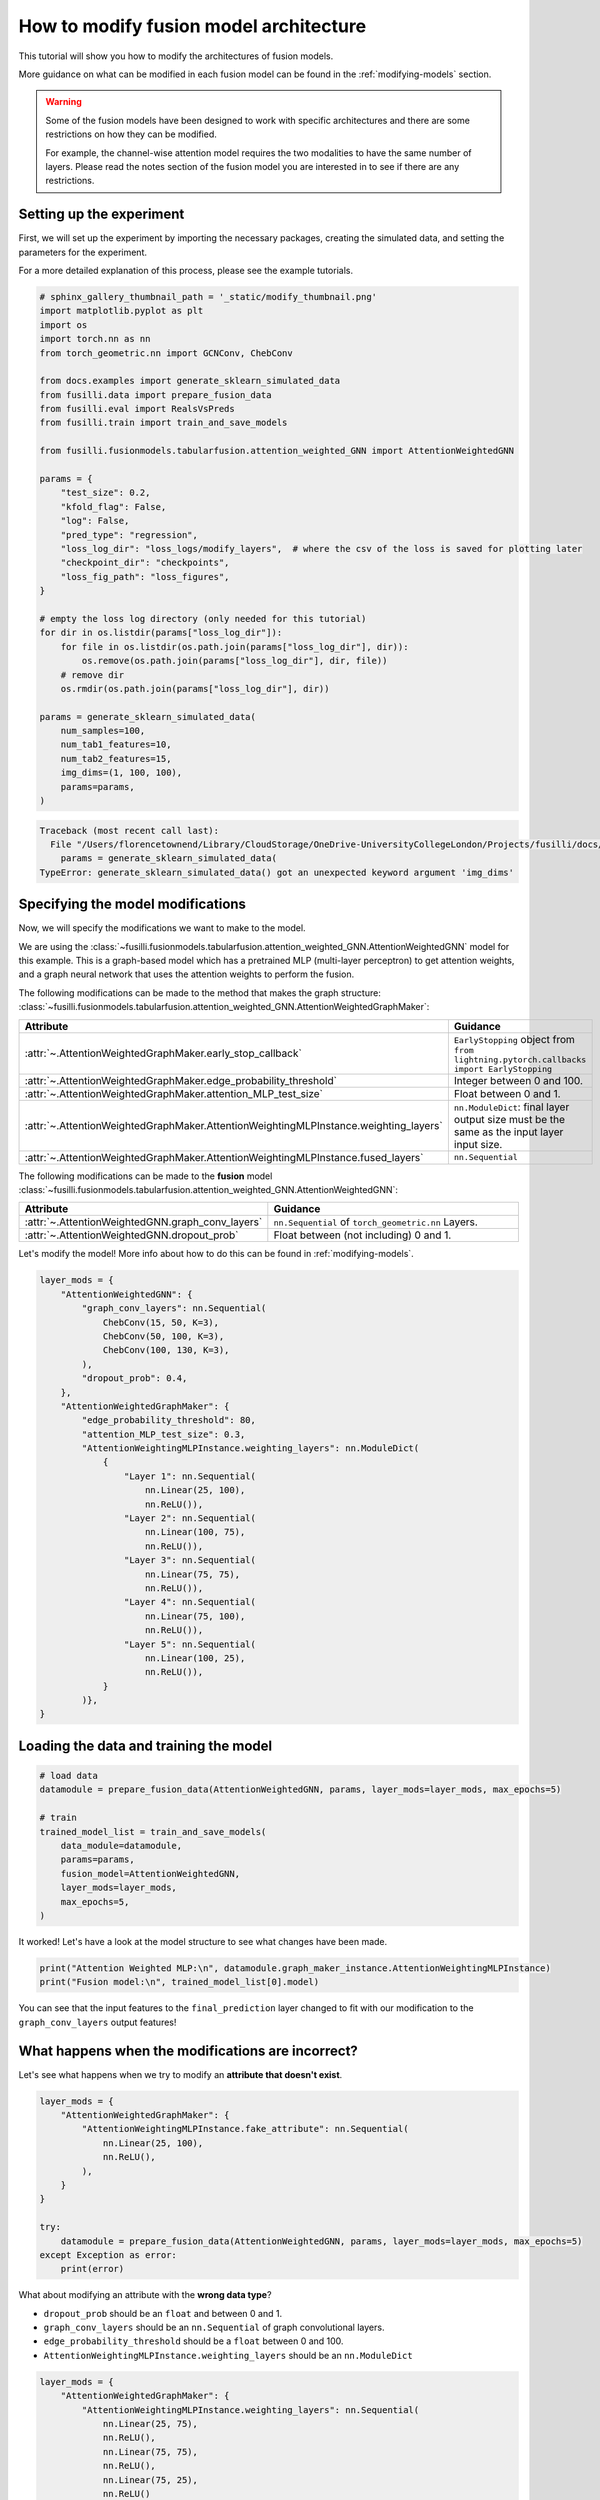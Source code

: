 
.. DO NOT EDIT.
.. THIS FILE WAS AUTOMATICALLY GENERATED BY SPHINX-GALLERY.
.. TO MAKE CHANGES, EDIT THE SOURCE PYTHON FILE:
.. "auto_examples/customising_behaviour/plot_modify_layer_sizes.py"
.. LINE NUMBERS ARE GIVEN BELOW.

.. only:: html

    .. note::
        :class: sphx-glr-download-link-note

        :ref:`Go to the end <sphx_glr_download_auto_examples_customising_behaviour_plot_modify_layer_sizes.py>`
        to download the full example code

.. rst-class:: sphx-glr-example-title

.. _sphx_glr_auto_examples_customising_behaviour_plot_modify_layer_sizes.py:


How to modify fusion model architecture
################################################

This tutorial will show you how to modify the architectures of fusion models.

More guidance on what can be modified in each fusion model can be found in the :ref:`modifying-models` section.

.. warning::

    Some of the fusion models have been designed to work with specific architectures and there are some restrictions on how they can be modified.

    For example, the channel-wise attention model requires the two modalities to have the same number of layers. Please read the notes section of the fusion model you are interested in to see if there are any restrictions.

.. GENERATED FROM PYTHON SOURCE LINES 18-25

Setting up the experiment
-------------------------

First, we will set up the experiment by importing the necessary packages, creating the simulated data, and setting the parameters for the experiment.

For a more detailed explanation of this process, please see the example tutorials.


.. GENERATED FROM PYTHON SOURCE LINES 25-64

.. code-block:: Python


    # sphinx_gallery_thumbnail_path = '_static/modify_thumbnail.png'
    import matplotlib.pyplot as plt
    import os
    import torch.nn as nn
    from torch_geometric.nn import GCNConv, ChebConv

    from docs.examples import generate_sklearn_simulated_data
    from fusilli.data import prepare_fusion_data
    from fusilli.eval import RealsVsPreds
    from fusilli.train import train_and_save_models

    from fusilli.fusionmodels.tabularfusion.attention_weighted_GNN import AttentionWeightedGNN

    params = {
        "test_size": 0.2,
        "kfold_flag": False,
        "log": False,
        "pred_type": "regression",
        "loss_log_dir": "loss_logs/modify_layers",  # where the csv of the loss is saved for plotting later
        "checkpoint_dir": "checkpoints",
        "loss_fig_path": "loss_figures",
    }

    # empty the loss log directory (only needed for this tutorial)
    for dir in os.listdir(params["loss_log_dir"]):
        for file in os.listdir(os.path.join(params["loss_log_dir"], dir)):
            os.remove(os.path.join(params["loss_log_dir"], dir, file))
        # remove dir
        os.rmdir(os.path.join(params["loss_log_dir"], dir))

    params = generate_sklearn_simulated_data(
        num_samples=100,
        num_tab1_features=10,
        num_tab2_features=15,
        img_dims=(1, 100, 100),
        params=params,
    )



.. rst-class:: sphx-glr-script-out

.. code-block:: pytb

    Traceback (most recent call last):
      File "/Users/florencetownend/Library/CloudStorage/OneDrive-UniversityCollegeLondon/Projects/fusilli/docs/examples/customising_behaviour/plot_modify_layer_sizes.py", line 56, in <module>
        params = generate_sklearn_simulated_data(
    TypeError: generate_sklearn_simulated_data() got an unexpected keyword argument 'img_dims'




.. GENERATED FROM PYTHON SOURCE LINES 65-110

Specifying the model modifications
----------------------------------

Now, we will specify the modifications we want to make to the model.

We are using the :class:`~fusilli.fusionmodels.tabularfusion.attention_weighted_GNN.AttentionWeightedGNN` model for this example.
This is a graph-based model which has a pretrained MLP (multi-layer perceptron) to get attention weights, and a graph neural network that uses the attention weights to perform the fusion.

The following modifications can be made to the method that makes the graph structure: :class:`~fusilli.fusionmodels.tabularfusion.attention_weighted_GNN.AttentionWeightedGraphMaker`:


.. list-table::
  :widths: 40 60
  :header-rows: 1
  :stub-columns: 0

  * - Attribute
    - Guidance
  * - :attr:`~.AttentionWeightedGraphMaker.early_stop_callback`
    - ``EarlyStopping`` object from ``from lightning.pytorch.callbacks import EarlyStopping``
  * - :attr:`~.AttentionWeightedGraphMaker.edge_probability_threshold`
    - Integer between 0 and 100.
  * - :attr:`~.AttentionWeightedGraphMaker.attention_MLP_test_size`
    - Float between 0 and 1.
  * - :attr:`~.AttentionWeightedGraphMaker.AttentionWeightingMLPInstance.weighting_layers`
    - ``nn.ModuleDict``: final layer output size must be the same as the input layer input size.
  * - :attr:`~.AttentionWeightedGraphMaker.AttentionWeightingMLPInstance.fused_layers`
    - ``nn.Sequential``


The following modifications can be made to the **fusion** model :class:`~fusilli.fusionmodels.tabularfusion.attention_weighted_GNN.AttentionWeightedGNN`:

.. list-table::
  :widths: 40 60
  :header-rows: 1
  :stub-columns: 0

  * - Attribute
    - Guidance
  * - :attr:`~.AttentionWeightedGNN.graph_conv_layers`
    - ``nn.Sequential`` of ``torch_geometric.nn`` Layers.
  * - :attr:`~.AttentionWeightedGNN.dropout_prob`
    - Float between (not including) 0 and 1.

Let's modify the model! More info about how to do this can be found in :ref:`modifying-models`.

.. GENERATED FROM PYTHON SOURCE LINES 110-144

.. code-block:: Python


    layer_mods = {
        "AttentionWeightedGNN": {
            "graph_conv_layers": nn.Sequential(
                ChebConv(15, 50, K=3),
                ChebConv(50, 100, K=3),
                ChebConv(100, 130, K=3),
            ),
            "dropout_prob": 0.4,
        },
        "AttentionWeightedGraphMaker": {
            "edge_probability_threshold": 80,
            "attention_MLP_test_size": 0.3,
            "AttentionWeightingMLPInstance.weighting_layers": nn.ModuleDict(
                {
                    "Layer 1": nn.Sequential(
                        nn.Linear(25, 100),
                        nn.ReLU()),
                    "Layer 2": nn.Sequential(
                        nn.Linear(100, 75),
                        nn.ReLU()),
                    "Layer 3": nn.Sequential(
                        nn.Linear(75, 75),
                        nn.ReLU()),
                    "Layer 4": nn.Sequential(
                        nn.Linear(75, 100),
                        nn.ReLU()),
                    "Layer 5": nn.Sequential(
                        nn.Linear(100, 25),
                        nn.ReLU()),
                }
            )},
    }


.. GENERATED FROM PYTHON SOURCE LINES 145-147

Loading the data and training the model
---------------------------------------

.. GENERATED FROM PYTHON SOURCE LINES 147-161

.. code-block:: Python



    # load data
    datamodule = prepare_fusion_data(AttentionWeightedGNN, params, layer_mods=layer_mods, max_epochs=5)

    # train
    trained_model_list = train_and_save_models(
        data_module=datamodule,
        params=params,
        fusion_model=AttentionWeightedGNN,
        layer_mods=layer_mods,
        max_epochs=5,
    )


.. GENERATED FROM PYTHON SOURCE LINES 162-163

It worked! Let's have a look at the model structure to see what changes have been made.

.. GENERATED FROM PYTHON SOURCE LINES 163-167

.. code-block:: Python


    print("Attention Weighted MLP:\n", datamodule.graph_maker_instance.AttentionWeightingMLPInstance)
    print("Fusion model:\n", trained_model_list[0].model)


.. GENERATED FROM PYTHON SOURCE LINES 168-175

You can see that the input features to the ``final_prediction`` layer changed to fit with our modification to the ``graph_conv_layers`` output features!

What happens when the modifications are incorrect?
----------------------------------------------------

Let's see what happens when we try to modify an **attribute that doesn't exist**.


.. GENERATED FROM PYTHON SOURCE LINES 175-190

.. code-block:: Python


    layer_mods = {
        "AttentionWeightedGraphMaker": {
            "AttentionWeightingMLPInstance.fake_attribute": nn.Sequential(
                nn.Linear(25, 100),
                nn.ReLU(),
            ),
        }
    }

    try:
        datamodule = prepare_fusion_data(AttentionWeightedGNN, params, layer_mods=layer_mods, max_epochs=5)
    except Exception as error:
        print(error)


.. GENERATED FROM PYTHON SOURCE LINES 191-197

What about modifying an attribute with the **wrong data type**?

* ``dropout_prob`` should be an ``float`` and between 0 and 1.
* ``graph_conv_layers`` should be an ``nn.Sequential`` of graph convolutional layers.
* ``edge_probability_threshold`` should be a ``float`` between 0 and 100.
* ``AttentionWeightingMLPInstance.weighting_layers`` should be an ``nn.ModuleDict``

.. GENERATED FROM PYTHON SOURCE LINES 197-216

.. code-block:: Python


    layer_mods = {
        "AttentionWeightedGraphMaker": {
            "AttentionWeightingMLPInstance.weighting_layers": nn.Sequential(
                nn.Linear(25, 75),
                nn.ReLU(),
                nn.Linear(75, 75),
                nn.ReLU(),
                nn.Linear(75, 25),
                nn.ReLU()
            ),
        }
    }

    try:
        prepare_fusion_data(AttentionWeightedGNN, params, layer_mods=layer_mods, max_epochs=5)
    except Exception as error:
        print(error)


.. GENERATED FROM PYTHON SOURCE LINES 217-229

.. code-block:: Python


    layer_mods = {
        "AttentionWeightedGraphMaker": {
            "edge_probability_threshold": "two",
        }
    }

    try:
        prepare_fusion_data(AttentionWeightedGNN, params, layer_mods=layer_mods, max_epochs=5)
    except Exception as error:
        print(error)


.. GENERATED FROM PYTHON SOURCE LINES 230-242

What about modifying multiple attributes with the **conflicting modifications**?
-------------------------------------------------------------------------------------


For this, let's switch to looking at the :class:`~fusilli.fusionmodels.tabularfusion.concat_feature_maps.ConcatTabularFeatureMaps` model.
This model concatenates the feature maps of the two modalities and then passes them through a prediction layer.

We can modify the layers that each tabular modality goes through before being concatenated, as well as the layers that come after the concatenation.

The output features of our modified ``mod1_layers`` and ``mod2_layers`` are 100 and 128, so the input features of the ``fused_layers`` should be 228. However, we've set the input features of the ``fused_layers`` to be 25.

Let's see what happens when we try to modify the model in this way. It should throw an error when the data is passed through the model.

.. GENERATED FROM PYTHON SOURCE LINES 242-301

.. code-block:: Python


    layer_mods = {
        "ConcatTabularFeatureMaps": {
            "mod1_layers": nn.ModuleDict(
                {
                    "layer 1": nn.Sequential(
                        nn.Linear(10, 32),
                        nn.ReLU(),
                    ),
                    "layer 2": nn.Sequential(
                        nn.Linear(32, 66),
                        nn.ReLU(),
                    ),
                    "layer 3": nn.Sequential(
                        nn.Linear(66, 128),
                        nn.ReLU(),
                    ),
                }
            ),
            "mod2_layers": nn.ModuleDict(
                {
                    "layer 1": nn.Sequential(
                        nn.Linear(15, 45),
                        nn.ReLU(),
                    ),
                    "layer 2": nn.Sequential(
                        nn.Linear(45, 70),
                        nn.ReLU(),
                    ),
                    "layer 3": nn.Sequential(
                        nn.Linear(70, 100),
                        nn.ReLU(),
                    ),
                }
            ),
            "fused_layers": nn.Sequential(
                nn.Linear(25, 150),
                nn.ReLU(),
                nn.Linear(150, 75),
                nn.ReLU(),
                nn.Linear(75, 50),
                nn.ReLU(),
            ),
        },
    }

    # get the data and train the model

    from fusilli.fusionmodels.tabularfusion.concat_feature_maps import ConcatTabularFeatureMaps

    datamodule = prepare_fusion_data(ConcatTabularFeatureMaps, params, layer_mods=layer_mods)
    trained_model_list = train_and_save_models(
        data_module=datamodule,
        params=params,
        fusion_model=ConcatTabularFeatureMaps,
        layer_mods=layer_mods,
        max_epochs=5,
    )


.. GENERATED FROM PYTHON SOURCE LINES 302-304

**Wow it still works!**
Let's have a look at what the model structure looks like to see what changes have been made to keep the model valid.

.. GENERATED FROM PYTHON SOURCE LINES 304-307

.. code-block:: Python


    print(trained_model_list[0].model)


.. GENERATED FROM PYTHON SOURCE LINES 308-317

As you can see, a few corrections have been made to the modifications:

* The ``fused_layers`` has been modified to have the correct number of nodes in the first layer to match the concatenated feature maps from the two modalities.

In general, there are checks in the fusion models to make sure that the modifications are valid.
If the input number of nodes to a modification is not correct, then the model will automatically calculate the correct number of nodes and correct the modification.

This is the case for quite a few modifications, but potentially not all of them so please be careful!
Make sure to print out the model structure to check that the modifications have been made correctly and see what changes have been made to keep the model valid.

.. GENERATED FROM PYTHON SOURCE LINES 317-323

.. code-block:: Python


    # removing checkpoints

    for file in os.listdir(params["checkpoint_dir"]):
        # remove file
        os.remove(os.path.join(params["checkpoint_dir"], file))


.. rst-class:: sphx-glr-timing

   **Total running time of the script:** (0 minutes 0.357 seconds)


.. _sphx_glr_download_auto_examples_customising_behaviour_plot_modify_layer_sizes.py:

.. only:: html

  .. container:: sphx-glr-footer sphx-glr-footer-example

    .. container:: sphx-glr-download sphx-glr-download-jupyter

      :download:`Download Jupyter notebook: plot_modify_layer_sizes.ipynb <plot_modify_layer_sizes.ipynb>`

    .. container:: sphx-glr-download sphx-glr-download-python

      :download:`Download Python source code: plot_modify_layer_sizes.py <plot_modify_layer_sizes.py>`


.. only:: html

 .. rst-class:: sphx-glr-signature

    `Gallery generated by Sphinx-Gallery <https://sphinx-gallery.github.io>`_
